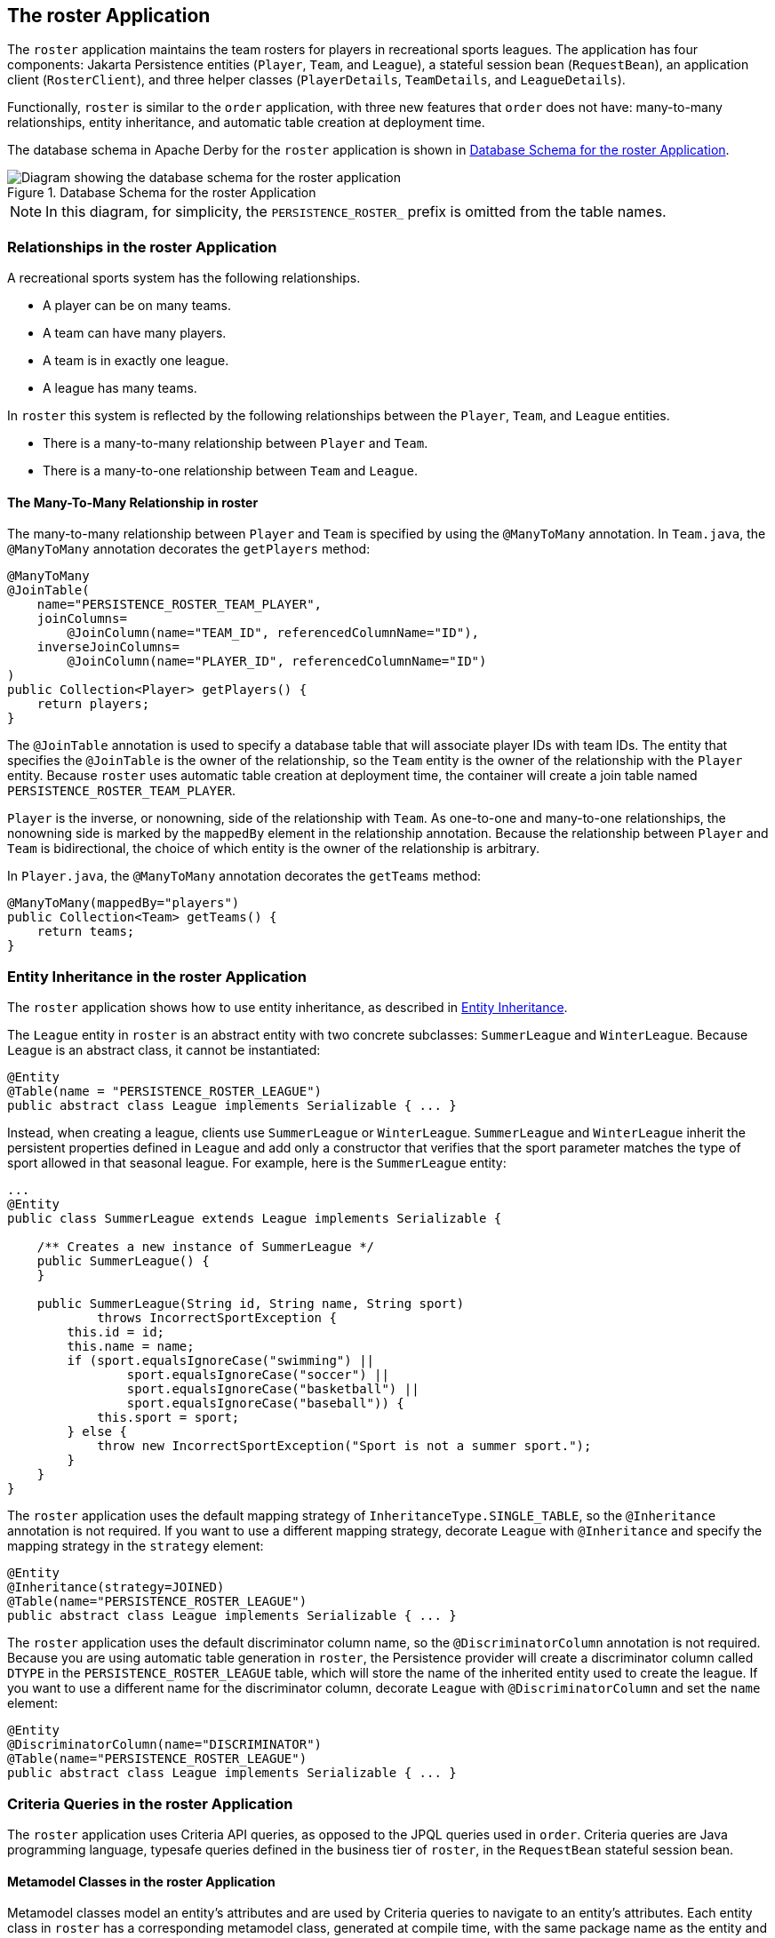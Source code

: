 == The roster Application

The `roster` application maintains the team rosters for players in recreational sports leagues.
The application has four components: Jakarta Persistence entities (`Player`, `Team`, and `League`), a stateful session bean (`RequestBean`), an application client (`RosterClient`), and three helper classes (`PlayerDetails`, `TeamDetails`, and `LeagueDetails`).

Functionally, `roster` is similar to the `order` application, with three new features that `order` does not have: many-to-many relationships, entity inheritance, and automatic table creation at deployment time.

The database schema in Apache Derby for the `roster` application is shown in <<_database_schema_for_the_roster_application>>.

[[_database_schema_for_the_roster_application]]
.Database Schema for the roster Application
image::common:jakartaeett_dt_025.svg["Diagram showing the database schema for the roster application"]

[NOTE]
In this diagram, for simplicity, the `PERSISTENCE_ROSTER_` prefix is omitted from the table names.

=== Relationships in the roster Application

A recreational sports system has the following relationships.

* A player can be on many teams.

* A team can have many players.

* A team is in exactly one league.

* A league has many teams.

In `roster` this system is reflected by the following relationships between the `Player`, `Team`, and `League` entities.

* There is a many-to-many relationship between `Player` and `Team`.

* There is a many-to-one relationship between `Team` and `League`.

==== The Many-To-Many Relationship in roster

The many-to-many relationship between `Player` and `Team` is specified by using the `@ManyToMany` annotation.
In `Team.java`, the `@ManyToMany` annotation decorates the `getPlayers` method:

[source,java]
----
@ManyToMany
@JoinTable(
    name="PERSISTENCE_ROSTER_TEAM_PLAYER",
    joinColumns=
        @JoinColumn(name="TEAM_ID", referencedColumnName="ID"),
    inverseJoinColumns=
        @JoinColumn(name="PLAYER_ID", referencedColumnName="ID")
)
public Collection<Player> getPlayers() {
    return players;
}
----

The `@JoinTable` annotation is used to specify a database table that will associate player IDs with team IDs.
The entity that specifies the `@JoinTable` is the owner of the relationship, so the `Team` entity is the owner of the relationship with the `Player` entity.
Because `roster` uses automatic table creation at deployment time, the container will create a join table named `PERSISTENCE_ROSTER_TEAM_PLAYER`.

`Player` is the inverse, or nonowning, side of the relationship with `Team`.
As one-to-one and many-to-one relationships, the nonowning side is marked by the `mappedBy` element in the relationship annotation.
Because the relationship between `Player` and `Team` is bidirectional, the choice of which entity is the owner of the relationship is arbitrary.

In `Player.java`, the `@ManyToMany` annotation decorates the `getTeams` method:

[source,java]
----
@ManyToMany(mappedBy="players")
public Collection<Team> getTeams() {
    return teams;
}
----

=== Entity Inheritance in the roster Application

The `roster` application shows how to use entity inheritance, as described in xref:persistence-intro/persistence-intro.adoc#_entity_inheritance[Entity Inheritance].

The `League` entity in `roster` is an abstract entity with two concrete subclasses: `SummerLeague` and `WinterLeague`.
Because `League` is an abstract class, it cannot be instantiated:

[source,java]
----
@Entity
@Table(name = "PERSISTENCE_ROSTER_LEAGUE")
public abstract class League implements Serializable { ... }
----

Instead, when creating a league, clients use `SummerLeague` or `WinterLeague`.
`SummerLeague` and `WinterLeague` inherit the persistent properties defined in `League` and add only a constructor that verifies that the sport parameter matches the type of sport allowed in that seasonal league.
For example, here is the `SummerLeague` entity:

[source,java]
----
...
@Entity
public class SummerLeague extends League implements Serializable {

    /** Creates a new instance of SummerLeague */
    public SummerLeague() {
    }

    public SummerLeague(String id, String name, String sport)
            throws IncorrectSportException {
        this.id = id;
        this.name = name;
        if (sport.equalsIgnoreCase("swimming") ||
                sport.equalsIgnoreCase("soccer") ||
                sport.equalsIgnoreCase("basketball") ||
                sport.equalsIgnoreCase("baseball")) {
            this.sport = sport;
        } else {
            throw new IncorrectSportException("Sport is not a summer sport.");
        }
    }
}
----

The `roster` application uses the default mapping strategy of `InheritanceType.SINGLE_TABLE`, so the `@Inheritance` annotation is not required.
If you want to use a different mapping strategy, decorate `League` with `@Inheritance` and specify the mapping strategy in the `strategy` element:

[source,java]
----
@Entity
@Inheritance(strategy=JOINED)
@Table(name="PERSISTENCE_ROSTER_LEAGUE")
public abstract class League implements Serializable { ... }
----

The `roster` application uses the default discriminator column name, so the `@DiscriminatorColumn` annotation is not required.
Because you are using automatic table generation in `roster`, the Persistence provider will create a discriminator column called `DTYPE` in the `PERSISTENCE_ROSTER_LEAGUE` table, which will store the name of the inherited entity used to create the league.
If you want to use a different name for the discriminator column, decorate `League` with `@DiscriminatorColumn` and set the `name` element:

[source,java]
----
@Entity
@DiscriminatorColumn(name="DISCRIMINATOR")
@Table(name="PERSISTENCE_ROSTER_LEAGUE")
public abstract class League implements Serializable { ... }
----

=== Criteria Queries in the roster Application

The `roster` application uses Criteria API queries, as opposed to the JPQL queries used in `order`.
Criteria queries are Java programming language, typesafe queries defined in the business tier of `roster`, in the `RequestBean` stateful session bean.

==== Metamodel Classes in the roster Application

Metamodel classes model an entity's attributes and are used by Criteria queries to navigate to an entity's attributes.
Each entity class in `roster` has a corresponding metamodel class, generated at compile time, with the same package name as the entity and appended with an underscore character (`\_`).
For example, the `roster.entity.Player` entity has a corresponding metamodel class, `roster.entity.Player_`.

Each persistent field or property in the entity class has a corresponding attribute in the entity's metamodel class.
For the `Player` entity, the corresponding metamodel class is as follows:

[source,java]
----
@StaticMetamodel(Player.class)
public class Player_ {
    public static volatile SingularAttribute<Player, String> id;
    public static volatile SingularAttribute<Player, String> name;
    public static volatile SingularAttribute<Player, String> position;
    public static volatile SingularAttribute<Player, Double> salary;
    public static volatile CollectionAttribute<Player, Team> teams;
}
----

==== Obtaining a CriteriaBuilder Instance in RequestBean

The `CriteriaBuilder` interface defines methods to create criteria query objects and create expressions for modifying those query objects.
`RequestBean` creates an instance of `CriteriaBuilder` by using a `@PostConstruct` method, `init`:

[source,java]
----
@PersistenceContext
private EntityManager em;
private CriteriaBuilder cb;

@PostConstruct
private void init() {
    cb = em.getCriteriaBuilder();
}
----

The `EntityManager` instance is injected at runtime, and then that `EntityManager` object is used to create the `CriteriaBuilder` instance by calling `getCriteriaBuilder`.
The `CriteriaBuilder` instance is created in a `@PostConstruct` method to ensure that the `EntityManager` instance has been injected by the enterprise bean container.

==== Creating Criteria Queries in RequestBean's Business Methods

Many of the business methods in `RequestBean` define Criteria queries.
One business method, `getPlayersByPosition`, returns a list of players who play a particular position on a team:

[source,java]
----
public List<PlayerDetails> getPlayersByPosition(String position) {
    logger.info("getPlayersByPosition");
    List<Player> players = null;

    try {
        CriteriaQuery<Player> cq = cb.createQuery(Player.class);
        if (cq != null) {
            Root<Player> player = cq.from(Player.class);

            // set the where clause
            cq.where(cb.equal(player.get(Player_.position), position));
            cq.select(player);
            TypedQuery<Player> q = em.createQuery(cq);
            players = q.getResultList();
        }
        return copyPlayersToDetails(players);
    } catch (Exception ex) {
        throw new EJBException(ex);
    }
}
----

A query object is created by calling the `CriteriaBuilder` object's `createQuery` method, with the type set to `Player` because the query will return a list of players.

The query root, the base entity from which the query will navigate to find the entity's attributes and related entities, is created by calling the `from` method of the query object.
This sets the `FROM` clause of the query.

The `WHERE` clause, set by calling the `where` method on the query object, restricts the results of the query according to the conditions of an expression.
The `CriteriaBuilder.equal` method compares the two expressions.
In `getPlayersByPosition`, the `position` attribute of the `Player_` metamodel class, accessed by calling the `get` method of the query root, is compared to the `position` parameter passed to `getPlayersByPosition`.

The `SELECT` clause of the query is set by calling the `select` method of the query object.
The query will return `Player` entities, so the query root object is passed as a parameter to `select`.

The query object is prepared for execution by calling `EntityManager.createQuery`, which returns a `TypedQuery<T>` object with the type of the query, in this case `Player`.
This typed query object is used to execute the query, which occurs when the `getResultList` method is called, and a `List<Player>` collection is returned.

=== Automatic Table Generation in the roster Application

At deployment time, GlassFish Server will automatically drop and create the database tables used by `roster`.
This is done by setting the `jakarta.persistence.schema-generation.database.action` property to `drop-and-create` in `persistence.xml`:

[source,xml]
----
<?xml version="1.0" encoding="UTF-8"?>
<persistence version="3.0"
    xmlns="https://jakarta.ee/xml/ns/persistence"
    xmlns:xsi="http://www.w3.org/2001/XMLSchema-instance"
    xsi:schemaLocation="https://jakarta.ee/xml/ns/persistence
        https://jakarta.ee/xml/ns/persistence/persistence_3_0.xsd">
  <persistence-unit name="em" transaction-type="JTA">
    <jta-data-source>java:comp/DefaultDataSource</jta-data-source>
    <properties>
      <property name="jakarta.persistence.schema-generation.database.action"
                value="drop-and-create"/>
    </properties>
  </persistence-unit>
</persistence>
----

=== Running the roster Example

You can use either NetBeans IDE or Maven to build, package, deploy, and run the `roster` application.

==== To Run the roster Example Using NetBeans IDE

. Make sure that GlassFish Server has been started (see xref:intro:usingexamples/usingexamples.adoc#_starting_and_stopping_glassfish_server[Starting and Stopping GlassFish Server]).

. If the database server is not already running, start it by following the instructions in xref:intro:usingexamples/usingexamples.adoc#_starting_and_stopping_apache_derby[Starting and Stopping Apache Derby].

. From the *File* menu, choose *Open Project*.

. In the *Open Project* dialog box, navigate to:
+
----
jakartaee-examples/tutorial/persistence
----

. Select the `roster` folder.

. Select the *Open Required Projects* check box.

. Click *Open Project*.

. In the *Projects* tab, right-click the `roster` project and select *Build*.
+
This will compile, package, and deploy the EAR to GlassFish Server.
+
You will see the following partial output from the application client in the Output tab:
+
----
List all players in team T2:
P6 Ian Carlyle goalkeeper 555.0
P7 Rebecca Struthers midfielder 777.0
P8 Anne Anderson forward 65.0
P9 Jan Wesley defender 100.0
P10 Terry Smithson midfielder 100.0

List all teams in league L1:
T1 Honey Bees Visalia
T2 Gophers Manteca
T5 Crows Orland

List all defenders:
P2 Alice Smith defender 505.0
P5 Barney Bold defender 100.0
P9 Jan Wesley defender 100.0
P22 Janice Walker defender 857.0
P25 Frank Fletcher defender 399.0
----

==== To Run the roster Example Using Maven

. Make sure that GlassFish Server has been started (see xref:intro:usingexamples/usingexamples.adoc#_starting_and_stopping_glassfish_server[Starting and Stopping GlassFish Server]).

. If the database server is not already running, start it by following the instructions in xref:intro:usingexamples/usingexamples.adoc#_starting_and_stopping_apache_derby[Starting and Stopping Apache Derby].

. In a terminal window, go to:
+
----
jakartaee-examples/tutorial/persistence/roster/roster-ear/
----

. Enter the following command:
+
[source,shell]
----
mvn install
----
+
This compiles the source files and packages the application into an EAR file located at `_jakartaee-examples_/tutorial/persistence/roster/target/roster.ear`.
The EAR file is then deployed to GlassFish Server.
GlassFish Server will then drop and create the database tables during deployment, as specified in `persistence.xml`.
+
After successfully deploying the EAR, the client stubs are retrieved and the application client is run using the appclient application included with GlassFish Server.
+
You will see the output, which begins as follows:
+
----
[echo] running application client container.
[exec] List all players in team T2:
[exec] P6 Ian Carlyle goalkeeper 555.0
[exec] P7 Rebecca Struthers midfielder 777.0
[exec] P8 Anne Anderson forward 65.0
[exec] P9 Jan Wesley defender 100.0
[exec] P10 Terry Smithson midfielder 100.0

[exec] List all teams in league L1:
[exec] T1 Honey Bees Visalia
[exec] T2 Gophers Manteca
[exec] T5 Crows Orland

[exec] List all defenders:
[exec] P2 Alice Smith defender 505.0
[exec] P5 Barney Bold defender 100.0
[exec] P9 Jan Wesley defender 100.0
[exec] P22 Janice Walker defender 857.0
[exec] P25 Frank Fletcher defender 399.0
----
